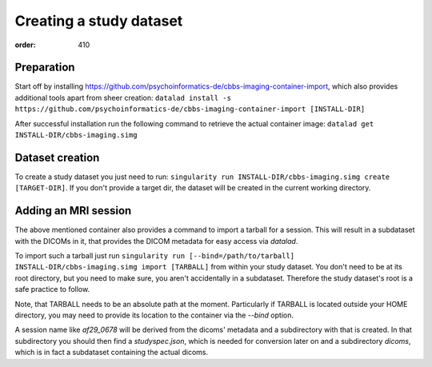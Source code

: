 Creating a study dataset
************************
:order: 410

Preparation
-----------
Start off by installing https://github.com/psychoinformatics-de/cbbs-imaging-container-import,
which also provides additional tools apart from sheer creation:
``datalad install -s https://github.com/psychoinformatics-de/cbbs-imaging-container-import [INSTALL-DIR]``

After successful installation run the following command to retrieve the actual container image:
``datalad get INSTALL-DIR/cbbs-imaging.simg``

Dataset creation
----------------
To create a study dataset you just need to run:
``singularity run INSTALL-DIR/cbbs-imaging.simg create [TARGET-DIR]``.
If you don't provide a target dir, the dataset will be created in the current working directory.

Adding an MRI session
---------------------

The above mentioned container also provides a command to import a tarball for a session.
This will result in a subdataset with the DICOMs in it, that provides the DICOM metadata for easy access via `datalad`.

To import such a tarball just run
``singularity run [--bind=/path/to/tarball] INSTALL-DIR/cbbs-imaging.simg import [TARBALL]``
from within your study dataset. You don't need to be at its root directory, but you need to make sure, you aren't accidentally in a subdataset. Therefore the study dataset's root is a safe practice to follow.

Note, that TARBALL needs to be an absolute path at the moment.
Particularly if TARBALL is located outside your HOME directory, you may need to provide its location to the container via the `--bind` option.


A session name like `af29_0678` will be derived from the dicoms' metadata and a subdirectory with that is created.
In that subdirectory you should then find a `studyspec.json`, which is needed for conversion later on and a subdirectory `dicoms`, which is in fact a subdataset containing the actual dicoms.
